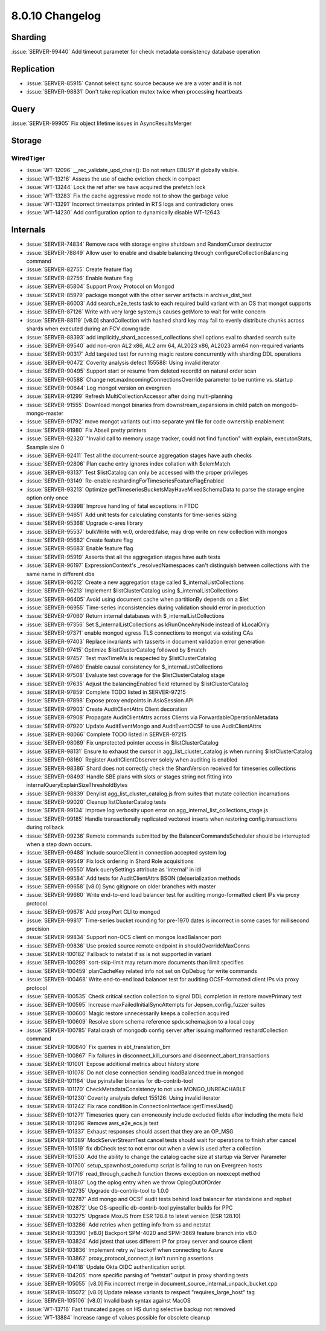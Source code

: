 .. _8.0.10-changelog:

8.0.10 Changelog
----------------

Sharding
~~~~~~~~

:issue:`SERVER-99440` Add timeout parameter for check metadata
consistency database operation

Replication
~~~~~~~~~~~

- :issue:`SERVER-85915` Cannot select sync source because we are a voter
  and it is not
- :issue:`SERVER-98831` Don't take replication mutex twice when
  processing heartbeats

Query
~~~~~

:issue:`SERVER-99905` Fix object lifetime issues in AsyncResultsMerger

Storage
~~~~~~~


WiredTiger
``````````

- :issue:`WT-12096` __rec_validate_upd_chain(): Do not return EBUSY if
  globally visible.
- :issue:`WT-13216` Assess the use of cache eviction check in compact
- :issue:`WT-13244` Lock the ref after we have acquired the prefetch
  lock
- :issue:`WT-13283` Fix the cache aggressive mode not to show the
  garbage value
- :issue:`WT-13291` Incorrect timestamps printed in RTS logs and
  contradictory ones
- :issue:`WT-14230` Add configuration option to dynamically disable
  WT-12643

Internals
~~~~~~~~~

- :issue:`SERVER-74834` Remove race with storage engine shutdown and
  RandomCursor destructor
- :issue:`SERVER-78849` Allow user to enable and disable balancing
  through configureCollectionBalancing command
- :issue:`SERVER-82755` Create feature flag
- :issue:`SERVER-82756` Enable feature flag
- :issue:`SERVER-85804` Support Proxy Protocol on Mongod
- :issue:`SERVER-85979` package mongot with the other server artifacts
  in archive_dist_test
- :issue:`SERVER-86003` Add search_e2e_tests task to each required build
  variant with an OS that mongot supports
- :issue:`SERVER-87126` Write with very large system.js causes getMore
  to wait for write concern
- :issue:`SERVER-88119` [v8.0] shardCollection with hashed shard key may
  fail to evenly distribute chunks across shards when executed during an
  FCV downgrade
- :issue:`SERVER-88393` add implicitly_shard_accessed_collections shell
  options eval to sharded search suite
- :issue:`SERVER-89540` add non-cron AL2 x86, AL2 arm 64, AL2023 x86,
  AL2023 arm64 non-required variants
- :issue:`SERVER-90317` Add targeted test for running magic restore
  concurrently with sharding DDL operations
- :issue:`SERVER-90472` Coverity analysis defect 155588: Using invalid
  iterator
- :issue:`SERVER-90495` Support start or resume from deleted recordId on
  natural order scan
- :issue:`SERVER-90588` Change net.maxIncomingConnectionsOverride
  parameter to be runtime vs. startup
- :issue:`SERVER-90644` Log mongot version on evergreen
- :issue:`SERVER-91299` Refresh MultiCollectionAccessor after doing
  multi-planning
- :issue:`SERVER-91555` Download mongot binaries from
  downstream_expansions in child patch on mongodb-mongo-master
- :issue:`SERVER-91792` move mongot variants out into separate yml file
  for code ownership enablement
- :issue:`SERVER-91980` Fix Abseil pretty printers
- :issue:`SERVER-92320` "Invalid call to memory usage tracker, could not
  find function" with explain, executonStats, $sample size 0
- :issue:`SERVER-92411` Test all the document-source aggregation stages
  have auth checks
- :issue:`SERVER-92806` Plan cache entry ignores index collation with
  $elemMatch
- :issue:`SERVER-93137` Test $listCatalog can only be accessed with the
  proper privileges
- :issue:`SERVER-93149` Re-enable
  reshardingForTimeseriesFeatureFlagEnabled
- :issue:`SERVER-93213` Optimize
  getTimeseriesBucketsMayHaveMixedSchemaData to parse the storage engine
  option only once
- :issue:`SERVER-93998` Improve handling of fatal exceptions in FTDC
- :issue:`SERVER-94651` Add unit tests for calculating constants for
  time-series sizing
- :issue:`SERVER-95368` Upgrade c-ares library
- :issue:`SERVER-95537` bulkWrite with w:0, ordered:false, may drop
  write on new collection with mongos
- :issue:`SERVER-95682` Create feature flag
- :issue:`SERVER-95683` Enable feature flag
- :issue:`SERVER-95919` Asserts that all the aggregation stages have
  auth tests
- :issue:`SERVER-96197` ExpressionContext's _resolvedNamespaces can't
  distinguish between collections with the same name in different dbs
- :issue:`SERVER-96212` Create a new aggregation stage called
  $_internalListCollections
- :issue:`SERVER-96213` Implement $listClusterCatalog using
  $_internalListCollections
- :issue:`SERVER-96405` Avoid using document cache when partitionBy
  depends on a $let
- :issue:`SERVER-96955` Time-series inconsistencies during validation
  should error in production
- :issue:`SERVER-97060` Return internal databases with
  $_internalListCollections
- :issue:`SERVER-97356` Set $_internalListCollections as kRunOnceAnyNode
  instead of kLocalOnly
- :issue:`SERVER-97371` enable mongod egress TLS connections to mongot
  via existing CAs
- :issue:`SERVER-97403` Replace invariants with tasserts in document
  validation error generation
- :issue:`SERVER-97415` Optimize $listClusterCatalog followed by $match
- :issue:`SERVER-97457` Test maxTimeMs is respected by
  $listClusterCatalog
- :issue:`SERVER-97460` Enable causal consistency for
  $_internalListCollections
- :issue:`SERVER-97508` Evaluate test coverage for the
  $listClusterCatalog stage
- :issue:`SERVER-97635` Adjust the balancingEnabled field returned by
  $listClusterCatalog
- :issue:`SERVER-97859` Complete TODO listed in SERVER-97215
- :issue:`SERVER-97898` Expose proxy endpoints in AsioSession API
- :issue:`SERVER-97903` Create AuditClientAttrs Client decoration
- :issue:`SERVER-97908` Propagate AuditClientAttrs across Clients via
  ForwardableOperationMetadata
- :issue:`SERVER-97920` Update AuditEventMongo and AuditEventOCSF to use
  AuditClientAttrs
- :issue:`SERVER-98066` Complete TODO listed in SERVER-97215
- :issue:`SERVER-98089` Fix unprotected pointer access in
  $listClusterCatalog
- :issue:`SERVER-98131` Ensure to exhaust the cursor in
  agg_list_cluster_catalog.js when running $listClusterCatalog
- :issue:`SERVER-98160` Register AuditClientObserver solely when
  auditing is enabled
- :issue:`SERVER-98386` Shard does not correctly check the ShardVersion
  received for timeseries collections
- :issue:`SERVER-98493` Handle SBE plans with slots or stages string not
  fitting into internalQueryExplainSizeThresholdBytes
- :issue:`SERVER-98839` Denylist agg_list_cluster_catalog.js from suites
  that mutate collection incarnations
- :issue:`SERVER-99020` Cleanup listClusterCatalog tests
- :issue:`SERVER-99134` Improve log verbosity upon error on
  agg_internal_list_collections_stage.js
- :issue:`SERVER-99185` Handle transactionally replicated vectored
  inserts when restoring config.transactions during rollback
- :issue:`SERVER-99236` Remote commands submitted by the
  BalancerCommandsScheduler should be interrupted when a step down
  occurs.
- :issue:`SERVER-99488` Include sourceClient in connection accepted
  system log
- :issue:`SERVER-99549` Fix lock ordering in Shard Role acquisitions
- :issue:`SERVER-99550` Mark querySettings attribute as 'internal' in
  idl
- :issue:`SERVER-99584` Add tests for AuditClientAttrs BSON
  (de)serialization methods
- :issue:`SERVER-99658` [v8.0] Sync gitignore on older branches with
  master
- :issue:`SERVER-99660` Write end-to-end load balancer test for auditing
  mongo-formatted client IPs via proxy protocol
- :issue:`SERVER-99678` Add proxyPort CLI to mongod
- :issue:`SERVER-99817` Time-series bucket rounding for pre-1970 dates
  is incorrect in some cases for millisecond precision
- :issue:`SERVER-99834` Support non-OCS client on mongos loadBalancer
  port
- :issue:`SERVER-99836` Use proxied source remote endpoint in
  shouldOverrideMaxConns
- :issue:`SERVER-100182` Fallback to netstat if ss is not supported in
  variant
- :issue:`SERVER-100299` sort-skip-limit may return more documents than
  limit specifies
- :issue:`SERVER-100459` planCacheKey related info not set on OpDebug
  for write commands
- :issue:`SERVER-100468` Write end-to-end load balancer test for
  auditing OCSF-formatted client IPs via proxy protocol
- :issue:`SERVER-100535` Check critical section collection to signal DDL
  completion in restore movePrimary test
- :issue:`SERVER-100595` Increase maxFailedInitialSyncAttempts for
  Jepsen_config_fuzzer suites
- :issue:`SERVER-100600` Magic restore unnecessarily keeps a collection
  acquired
- :issue:`SERVER-100609` Resolve sbom schema reference spdx.schema.json
  to a local copy
- :issue:`SERVER-100785` Fatal crash of mongodb config server after
  issuing malformed reshardCollection command
- :issue:`SERVER-100840` Fix queries in abt_translation_bm
- :issue:`SERVER-100867` Fix failures in disconnect_kill_cursors and
  disconnect_abort_transactions
- :issue:`SERVER-101001` Expose additional metrics about history store
- :issue:`SERVER-101078` Do not close connection sending
  loadBalanced:true in mongod
- :issue:`SERVER-101164` Use pyinstaller binaries for db-contrib-tool
- :issue:`SERVER-101170` CheckMetadataConsistency to not use
  MONGO_UNREACHABLE
- :issue:`SERVER-101230` Coverity analysis defect 155126: Using invalid
  iterator
- :issue:`SERVER-101242` Fix race condition in
  ConnectionInterface::getTimesUsed()
- :issue:`SERVER-101271` Timeseries query can erroneously include
  excluded fields after including the meta field
- :issue:`SERVER-101296` Remove aws_e2e_ecs.js test
- :issue:`SERVER-101337` Exhaust responses should assert that they are
  an OP_MSG
- :issue:`SERVER-101389` MockServerStreamTest cancel tests should wait
  for operations to finish after cancel
- :issue:`SERVER-101519` fix dbCheck test to not error out when a view
  is used after a collection
- :issue:`SERVER-101530` Add the ability to change the catalog cache
  size at startup via Server Parameter
- :issue:`SERVER-101700` setup_spawnhost_coredump script is failing to
  run on Evergreen hosts
- :issue:`SERVER-101716` read_through_cache.h function throws exception
  on noexcept method
- :issue:`SERVER-101807` Log the oplog entry when we throw
  OplogOutOfOrder
- :issue:`SERVER-102735` Upgrade db-contrib-tool to 1.0.0
- :issue:`SERVER-102787` Add mongo and OCSF audit tests behind load
  balancer for standalone and replset
- :issue:`SERVER-102872` Use OS-specific db-contrib-tool pyinstaller
  builds for PPC
- :issue:`SERVER-103275` Upgrade MozJS from ESR 128.8 to latest version
  (ESR 128.10)
- :issue:`SERVER-103286` Add retries when getting info from ss and
  netstat
- :issue:`SERVER-103390` [v8.0] Backport SPM-4020 and SPM-3869 feature
  branch into v8.0
- :issue:`SERVER-103824` Add jstest that uses different IP for proxy
  server and source client
- :issue:`SERVER-103836` Implement retry w/ backoff when connecting to
  Azure
- :issue:`SERVER-103862` proxy_protocol_connect.js isn't running
  assertions
- :issue:`SERVER-104118` Update Okta OIDC authentication script
- :issue:`SERVER-104205` more specific parsing of "netstat" output in
  proxy sharding tests
- :issue:`SERVER-105055` [v8.0] Fix incorrect merge in
  document_source_internal_unpack_bucket.cpp
- :issue:`SERVER-105072` [v8.0] Update release variants to respect
  "requires_large_host" tag
- :issue:`SERVER-105106` [v8.0] Invalid bash syntax against MacOS
- :issue:`WT-13716` Fast truncated pages on HS during selective backup
  not removed
- :issue:`WT-13884` Increase range of values possible for obsolete
  cleanup

